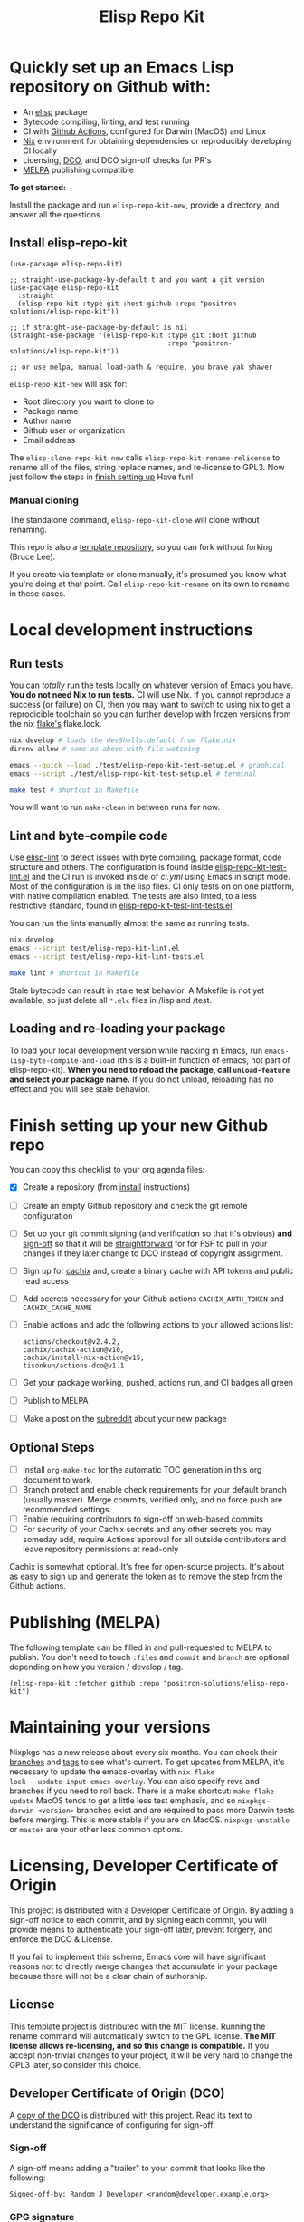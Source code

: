 #+TITLE: Elisp Repo Kit

#+PROPERTY: LOGGING nil

# NOTE: To avoid having this in the info manual, we use HTML rather than Org
# syntax; it still appears with the GitHub renderer.
#+HTML: <a href="https://melpa.org/#/elisp-repo-kit"><img src="https://melpa.org/packages/elisp-repo-kit-badge.svg" alt="melpa package"></a> <a href="https://stable.melpa.org/#/elisp-repo-kit"><img src="https://stable.melpa.org/packages/elisp-repo-kit-badge.svg" alt="melpa stable package"></a>
#+HTML: <a href="https://github.com/positron-solutions/elisp-repo-kit/actions/?workflow=CI"><img src="https://github.com/positron-solutions/elisp-repo-kit/actions/workflows/ci.yml/badge.svg" alt="CI workflow status"></a>
#+HTML: <a href="https://github.com/positron-solutions/elisp-repo-kit/actions/?workflow=Developer+Certificate+of+Origin"><img src="https://github.com/positron-solutions/elisp-repo-kit/actions/workflows/dco.yml/badge.svg" alt="DCO Check"></a>

* Quickly set up an Emacs Lisp repository on Github with:

- An [[https://www.youtube.com/watch?v=RQK_DaaX34Q&list=PLEoMzSkcN8oPQtn7FQEF3D7sroZbXuPZ7][elisp]] package
- Bytecode compiling, linting, and test running
- CI with
  [[https://docs.github.com/en/actions/using-jobs/using-a-matrix-for-your-jobs][Github
  Actions]], configured for Darwin (MacOS) and Linux
- [[https://nixos.org/#examples][Nix]] environment for obtaining dependencies or
  reproducibly developing CI locally
- Licensing, [[https://developercertificate.org/][DCO]], and DCO sign-off checks for PR's
- [[https://github.com/melpa/melpa][MELPA]] publishing compatible

*To get started:*

Install the package and run =elisp-repo-kit-new=, provide a directory, and
answer all the questions.

** Install elisp-repo-kit

  #+begin_src elisp
    (use-package elisp-repo-kit)

    ;; straight-use-package-by-default t and you want a git version
    (use-package elisp-repo-kit
      :straight
      (elisp-repo-kit :type git :host github :repo "positron-solutions/elisp-repo-kit"))

    ;; if straight-use-package-by-default is nil
    (straight-use-package '(elisp-repo-kit :type git :host github
                                           :repo "positron-solutions/elisp-repo-kit"))

    ;; or use melpa, manual load-path & require, you brave yak shaver
  #+end_src

=elisp-repo-kit-new= will ask for:

  - Root directory you want to clone to
  - Package name
  - Author name
  - Github user or organization
  - Email address

 The =elisp-clone-repo-kit-new= calls =elisp-repo-kit-rename-relicense= to
 rename all of the files, string replace names, and re-license to GPL3.  Now
 just follow the steps in [[#finish-setting-up-your-new-github-repo][finish
 setting up]] Have fun!

*** Manual cloning

  The standalone command, =elisp-repo-kit-clone= will clone without renaming.

  This repo is also a
  [[https://docs.github.com/en/repositories/creating-and-managing-repositories/creating-a-repository-from-a-template][template
  repository]], so you can fork without forking (Bruce Lee).

  If you create via template or clone manually, it's presumed you know what
  you're doing at that point.  Call =elisp-repo-kit-rename= on its own to rename
  in these cases.

* Contents                                                         :noexport:
:PROPERTIES:
:TOC:      :include siblings
:END:
:CONTENTS:
- [[#local-development-instructions][Local development instructions]]
  - [[#run-tests][Run tests]]
  - [[#lint-and-byte-compile-code][Lint and byte-compile code]]
  - [[#loading-and-re-loading-your-package][Loading and re-loading your package]]
- [[#finish-setting-up-your-new-github-repo][Finish setting up your new Github repo]]
  - [[#optional-steps][Optional Steps]]
- [[#publishing-melpa][Publishing (MELPA)]]
- [[#maintaining-your-versions][Maintaining your versions]]
- [[#licensing-developer-certificate-of-origin][Licensing, Developer Certificate of Origin]]
  - [[#license][License]]
  - [[#developer-certificate-of-origin-dco][Developer Certificate of Origin (DCO)]]
    - [[#sign-off][Sign-off]]
    - [[#gpg-signature][GPG signature]]
    - [[#user-setup-for-submitting-changes][User setup for submitting changes]]
      - [[#automatically-add-sign-off][Automatically add sign-off]]
      - [[#automatic-gpg-signing-with-per-project-keys][Automatic GPG signing with per-project keys]]
      - [[#manually-signing--adding-sign-off][Manually signing & adding sign-off]]
- [[#shout-outs][Shout-outs]]
- [[#footnote-on-fsf-and-emacs-core-licensing][Footnote on FSF and Emacs Core Licensing]]
:END:

* Local development instructions

** Run tests

You can /totally/ run the tests locally on whatever version of Emacs you have.
*You do not need Nix to run tests.* CI will use Nix.  If you cannot reproduce a
success (or failure) on CI, then you may want to switch to using nix to get a
reprodicible toolchain so you can further develop with frozen versions from the
nix [[https://nixos.wiki/wiki/Flakes][flake's]] flake.lock.

#+begin_src bash
  nix develop # loads the devShells.default from flake.nix
  direnv allow # same as above with file watching

  emacs --quick --load ./test/elisp-repo-kit-test-setup.el # graphical
  emacs --script ./test/elisp-repo-kit-test-setup.el # terminal

  make test # shortcut in Makefile
#+end_src

You will want to run =make-clean= in between runs for now.

** Lint and byte-compile code

Use [[https://github.com/gonewest818/elisp-lint][elisp-lint]] to detect issues
with byte compiling, package format, code structure and others.  The
configuration is found inside
[[./test/elisp-repo-kit-test-lint.el][elisp-repo-kit-test-lint.el]] and the CI
run is invoked inside of [[.github/workflows/ci.yml][ci.yml]] using Emacs in
script mode.  Most of the configuration is in the lisp files.  CI only tests on
on one platform, with native compilation enabled.  The tests are also linted, to
a less restrictive standard, found in
[[./test/elisp-repo-kit-test-lint-tests.el][elisp-repo-kit-test-lint-tests.el]]

You can run the lints manually almost the same as running tests.
#+begin_src bash
  nix develop
  emacs --script test/elisp-repo-kit-lint.el
  emacs --script test/elisp-repo-kit-lint-tests.el

  make lint # shortcut in Makefile
#+end_src

Stale bytecode can result in stale test behavior.  A Makefile is not yet
available, so just delete all =*.elc= files in /lisp and /test.

** Loading and re-loading your package

To load your local development version while hacking in Emacs, run
=emacs-lisp-byte-compile-and-load= (this is a built-in function of emacs, not
part of elisp-repo-kit).  *When you need to reload the package, call
~unload-feature~ and select your package name.*  If you do not unload, reloading
has no effect and you will see stale behavior.

# NOTE: Native compilation is stated to be asynchronous.  I should verify that
# code is compiled before run.

* Finish setting up your new Github repo

You can copy this checklist to your org agenda files:

- [X] Create a repository (from [[#Install elisp-repo-kit][install]] instructions)
- [ ] Create an empty Github repository and check the git remote configuration
- [ ] Set up your git commit signing (and verification so that it's obvious)
  *and* [[#sign-off][sign-off]] so that it will be [[#Footnote-on-FSF-and-Emacs-Core-Licensing][straightforward]] for for FSF to pull in your
  changes if they later change to DCO instead of copyright assignment.
- [ ] Sign up for [[https://app.cachix.org/][cachix]] and, create a binary cache
  with API tokens and public read access
- [ ] Add secrets necessary for your Github actions =CACHIX_AUTH_TOKEN= and
  =CACHIX_CACHE_NAME=
- [ ] Enable actions and add the following actions to your allowed actions
  list:

  #+begin_src
  actions/checkout@v2.4.2,
  cachix/cachix-action@v10,
  cachix/install-nix-action@v15,
  tisonkun/actions-dco@v1.1
  #+end_src

- [ ] Get your package working, pushed, actions run, and CI badges all green
- [ ] Publish to MELPA
- [ ] Make a post on the [[https://old.reddit.com/r/emacs/][subreddit]] about your new package

** Optional Steps

 - [ ] Install =org-make-toc= for the automatic TOC generation in this org
   document to work.
 - [ ] Branch protect and enable check requirements for your default branch
   (usually master).  Merge commits, verified only, and no force push are
   recommended settings.
 - [ ] Enable requiring contributors to sign-off on web-based commits
 - [ ] For security of your Cachix secrets and any other secrets you may someday
   add, require Actions approval for all outside contributors and leave
   repository permissions at read-only

Cachix is somewhat optional.  It's free for open-source projects.  It's about as
easy to sign up and generate the token as to remove the step from the Github
actions.

* Publishing (MELPA)

The following template can be filled in and pull-requested to MELPA to publish.
You don't need to touch ~:files~ and ~commit~ and ~branch~ are optional
depending on how you version / develop / tag.

#+begin_src
(elisp-repo-kit :fetcher github :repo "positron-solutions/elisp-repo-kit")
#+end_src

* Maintaining your versions

Nixpkgs has a new release about every six months.  You can check their
[[https://github.com/NixOS/nixpkgs/branches][branches]] and
[[https://github.com/NixOS/nixpkgs/tags][tags]] to see what's current.  To get
updates from MELPA, it's necessary to update the emacs-overlay with =nix flake
lock --update-input emacs-overlay=.  You can also specify revs and branches if
you need to roll back. There is a make shortcut: =make flake-update= MacOS tends
to get a little less test emphasis, and so =nixpkgs-darwin-<version>= branches
exist and are required to pass more Darwin tests before merging.  This is more
stable if you are on MacOS. =nixpkgs-unstable= or =master= are your other less
common options.

* Licensing, Developer Certificate of Origin

  This project is distributed with a Developer Certificate of Origin.  By adding
  a sign-off notice to each commit, and by signing each commit, you will provide
  means to authenticate your sign-off later, prevent forgery, and enforce the
  DCO & License.

  If you fail to implement this scheme, Emacs core will have significant reasons
  not to directly merge changes that accumulate in your package because there
  will not be a clear chain of authorship.

** License

   This template project is distributed with the MIT license. Running the rename
   command will automatically switch to the GPL license.  *The MIT license
   allows re-licensing, and so this change is compatible.* If you accept
   non-trivial changes to your project, it will be very hard to change the GPL3
   later, so consider this choice.

** Developer Certificate of Origin (DCO)

   A [[./DCO][copy of the DCO]] is distributed with this project.  Read its text to
   understand the significance of configuring for sign-off.

*** Sign-off

    A sign-off means adding a "trailer" to your commit that looks like the
    following:

    #+begin_src
    Signed-off-by: Random J Developer <random@developer.example.org>
    #+end_src

*** GPG signature

    A GPG signed commit shows that the owner of the private key submitted the
    changes.  Wherever signatures are recorded in chains, they can demonstrate
    participation in changes elsewhere and awareness of what the submitter is
    participating in.  While forgeries could still allow plagiarized changes to
    be submitted, revealing this would cause the submitter to face legal
    exposure, and so it is unlikely that the authenticity of a forgery will ever
    be proven by the submitter, even though they have clearly provided the means
    of incontrovertibly doing so.

*** User setup for submitting changes

    Follow these instructions before you get ready to submit a pull-request.

    Refer to the
    [[https://docs.github.com/en/authentication/managing-commit-signature-verification/signing-commits][Github
    signing commits]] instructions to set up your git client to add GPG
    signatures.  File issues if you run into Emacs-specific problems.

    Because signing is intended to be a conscious process, please remember to
    read and understand the [[./DCO][Developer Certificate of Origin]] before confinguring
    your client to automatically sign-off on commits.

**** Automatically add sign-off

     In magit, set the =-s= switch.  Use =C-x C-s= (=transient-save=) to
     preserve this switch on future uses.  (Note, this is not per-project).You
     can also set the signature flag this way.

**** Automatic GPG signing with per-project keys
    
    In order to specify which projects you intend to sign with which keys, you
    will want to configure your git client using path-specific configurations.

    Configuing git for this can be done with the following directory structure:

    #+begin_src
    /home/rjdeveloper/
    ├── .gitconfig
    └── .gitconfig.d
        ├── sco-linux-projects.conf
        ├── other-projects.conf
        └── gpg-signing-projects.conf
    #+end_src

    In your root config, ~.gitconfig~, add an =includeIf= directive that will
    load the configuration you use for projects you intend to GPG sign commits
    for.

    #+begin_src
    [includeIf "gitdir:/home/rjdeveloper/**/gpg-signing/**/.git"]
      path = "~/.gitconfig.d/gpg-signing-projects.conf"
    #+end_src

    In the ~gpg-signing-projects.conf~ add your GPG signing configuration from
    earlier.  =sign= adds the GPG signature automatically.  File an issue if you
    need help with multiple GPG homes or other configurations.

    #+begin_src
    [user]
      name = "Random J Developer"
      email = "random@developer.example.org"
      signingkey = "5FF0EBDC623B3AD4"

    [commit]
      sign = true
      gpgSign = true
    #+end_src

**** Manually signing & adding sign-off

    If you don't like these configurations and want to individually indicate you
    have read and intend to apply the DCO to your changes, these commands are
    equivalent:

    #+begin_src bash
      git commit -s -S --message "I don't like using .gitconfig"

      # To clean up a commit
      git commit --amend -s -S --no-message

      # Combine with rebase to sign / sign-off multiple existing commits
      git rebase -i
    #+end_src

* Shout-outs

- [[https://github.com/alphapapa][alphapapa]] for being super prolific at
  everything, including package writing, documentation, and activity on various
  social platforms
- [[https://github.com/adisbladis][adisbladis]] for the Nix overlay that makes
  the CI and local development so nice
- [[https://www.fsf.org/][FSF]] for the Yak shaving club
- [[https://github.com/NobbZ][NobbZ]] for being all over the Nix & Emacs interwebs

* Footnote on FSF and Emacs Core Licensing

Free Software Foundation currently requires copyright assignment on all code
that goes into Emacs core.  The DCO is a practice accepted by git, GCC, and the
[[https://wiki.linuxfoundation.org/dco][Linux Kernel]].  Doing DCO sign-off is
not the same as copyright assignment. You will in any case be able to prove that
your project is 100% covered by the license you chose.

# Local Variables:
# eval: (require 'org-make-toc)
# before-save-hook: org-make-toc
# org-export-with-properties: ()
# org-export-with-title: t
# End:

